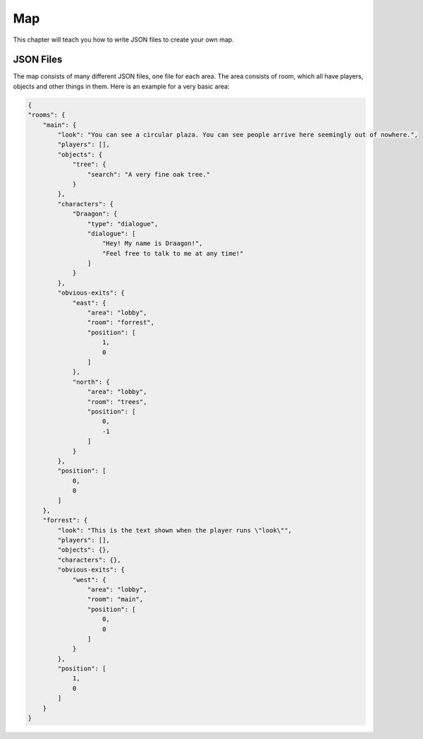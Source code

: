 Map
===========================================================================
This chapter will teach you how to write JSON files to create your own map.

----------
JSON Files
----------
The map consists of many different JSON files, one file for each area.
The area consists of room, which all have players, objects and other things in them. Here is an example for a very basic area:

.. code:: JSON

    {
    "rooms": {
        "main": {
            "look": "You can see a circular plaza. You can see people arrive here seemingly out of nowhere.",
            "players": [],
            "objects": {
                "tree": {
                    "search": "A very fine oak tree."
                }
            },
            "characters": {
                "Draagon": {
                    "type": "dialogue",
                    "dialogue": [
                        "Hey! My name is Draagon!",
                        "Feel free to talk to me at any time!"
                    ]
                }
            },
            "obvious-exits": {
                "east": {
                    "area": "lobby",
                    "room": "forrest",
                    "position": [
                        1,
                        0
                    ]
                },
                "north": {
                    "area": "lobby",
                    "room": "trees",
                    "position": [
                        0,
                        -1
                    ]
                }
            },
            "position": [
                0,
                0
            ]
        },
        "forrest": {
            "look": "This is the text shown when the player runs \"look\"",
            "players": [],
            "objects": {},
            "characters": {},
            "obvious-exits": {
                "west": {
                    "area": "lobby",
                    "room": "main",
                    "position": [
                        0,
                        0
                    ]
                }
            },
            "position": [
                1,
                0
            ]
        }
    }